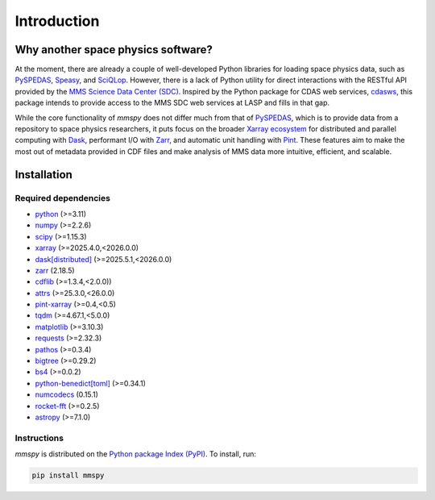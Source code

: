 Introduction
============

Why another space physics software?
-----------------------------------

At the moment, there are already a couple of well-developed Python
libraries for loading space physics data, such as
`PySPEDAS <pyspedas_>`_,
`Speasy <https://speasy.readthedocs.io/en/latest/>`_, and 
`SciQLop <https://sciqlop.github.io/>`_. However, there is
a lack of Python utility for direct interactions with the RESTful API
provided by the `MMS Science Data Center (SDC)
<https://lasp.colorado.edu/mms/sdc/public/>`_. Inspired by
the Python package for CDAS web services,
`cdasws`_, this package
intends to provide access to the MMS SDC web services at LASP and fills
in that gap.

While the core functionality of `mmspy` does not differ much from that
of `PySPEDAS <pyspedas_>`_, which is to provide data from a repository to
space physics researchers, it puts focus on the broader
`Xarray ecosystem <https://xarray.dev/#ecosystem>`_ for
distributed and parallel computing with
`Dask <dask_>`_, performant I/O with
`Zarr <zarr_>`_, and automatic
unit handling with `Pint <pint_>`_. These
features aim to make the most out of metadata provided in CDF files
and make analysis of MMS data more intuitive, efficient, and scalable.

.. _pyspedas: https://pyspedas.readthedocs.io/en/latest/
.. _dask: https://docs.dask.org/en/stable/
.. _zarr: https://zarr.readthedocs.io/en/stable/
.. _pint: https://pint.readthedocs.io/en/stable/
.. _cdasws: https://cdaweb.gsfc.nasa.gov/WebServices/REST/

Installation
------------

Required dependencies
~~~~~~~~~~~~~~~~~~~~~

- `python <https://www.python.org/>`__ (>=3.11)
- `numpy <https://www.numpy.org/>`__ (>=2.2.6)
- `scipy <https://scipython.com/>`__ (>=1.15.3)
- `xarray <https://xarray.dev/>`__ (>=2025.4.0,<2026.0.0)
- `dask[distributed] <https://www.dask.org/>`__ (>=2025.5.1,<2026.0.0)
- `zarr <https://zarr.readthedocs.io/en/stable/>`__ (2.18.5)
- `cdflib <https://cdflib.readthedocs.io/en/latest/>`__ (>=1.3.4,<2.0.0))
- `attrs <https://www.attrs.org/en/stable/>`__ (>=25.3.0,<26.0.0)
- `pint-xarray <https://pint-xarray.readthedocs.io/en/stable/>`__ (>=0.4,<0.5)
- `tqdm <https://tqdm.github.io/>`__ (>=4.67.1,<5.0.0)
- `matplotlib <https://matplotlib.org/>`__ (>=3.10.3)
- `requests <https://requests.readthedocs.io/en/latest/>`__ (>=2.32.3)
- `pathos <https://pathos.readthedocs.io/en/latest/pathos.html>`__ (>=0.3.4)
- `bigtree <https://bigtree.readthedocs.io/stable/>`__ (>=0.29.2)
- `bs4 <https://www.crummy.com/software/BeautifulSoup/>`__ (>=0.0.2)
- `python-benedict[toml] <https://github.com/fabiocaccamo/python-benedict>`__ (>=0.34.1)
- `numcodecs <https://github.com/zarr-developers/numcodecs>`__ (0.15.1)
- `rocket-fft <https://github.com/styfenschaer/rocket-fft>`__ (>=0.2.5)
- `astropy <https://www.astropy.org/>`__ (>=7.1.0)


Instructions
~~~~~~~~~~~~

`mmspy` is distributed on the `Python package Index (PyPI)
<https://pypi.org/>`_. To install, run:

.. code-block:: console

   pip install mmspy
